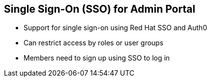 :noaudio:
:scrollbar:
:data-uri:


== Single Sign-On (SSO) for Admin Portal

* Support for single sign-on using Red Hat SSO and Auth0
* Can restrict access by roles or user groups
* Members need to sign up using SSO to log in

ifdef::showscript[]

Transcript:

3scale API Management supports single sign-on authentication for members and administrators.

The Admin Portal supports Red Hat SSO and Auth0, each of which supports a number of identity brokering and member federation options. Only users that have been added to Red Hat SSO or Auth0 can access the Admin Portal through SSO. Once you have established SSO through your chosen provider, you must configure it and enable it on the Admin Portal.

Once you have configured SSO, members can sign on using the account credentials in the connected Intrusion Detection and Prevention Systems (IdPs).


endif::showscript[]
